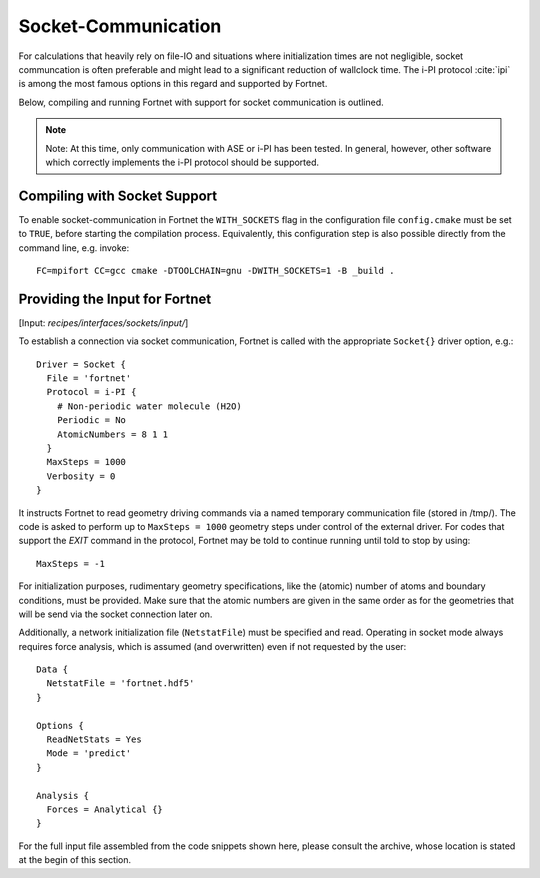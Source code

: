 .. _sec-interfaces-sockets:

####################
Socket-Communication
####################

For calculations that heavily rely on file-IO and situations where
initialization times are not negligible, socket communcation is often preferable
and might lead to a significant reduction of wallclock time. The i-PI protocol
:cite:`ipi` is among the most famous options in this regard and supported by
Fortnet.

Below, compiling and running Fortnet with support for socket communication is
outlined.

.. note::

   Note: At this time, only communication with ASE or i-PI has been tested. In
   general, however, other software which correctly implements the i-PI protocol
   should be supported.

Compiling with Socket Support
=============================

To enable socket-communication in Fortnet the ``WITH_SOCKETS`` flag in the
configuration file ``config.cmake`` must be set to ``TRUE``, before starting the
compilation process. Equivalently, this configuration step is also possible
directly from the command line, e.g. invoke:
::

   FC=mpifort CC=gcc cmake -DTOOLCHAIN=gnu -DWITH_SOCKETS=1 -B _build .

.. _sec_interfaces-sockets-input:

Providing the Input for Fortnet
===============================

[Input: `recipes/interfaces/sockets/input/`]

To establish a connection via socket communication, Fortnet is called with the
appropriate ``Socket{}`` driver option, e.g.:
::

   Driver = Socket {
     File = 'fortnet'
     Protocol = i-PI {
       # Non-periodic water molecule (H2O)
       Periodic = No
       AtomicNumbers = 8 1 1
     }
     MaxSteps = 1000
     Verbosity = 0
   }

It instructs Fortnet to read geometry driving commands via a named temporary
communication file (stored in /tmp/). The code is asked to perform up to
``MaxSteps = 1000`` geometry steps under control of the external driver. For
codes that support the `EXIT` command in the protocol, Fortnet may be told to
continue running until told to stop by using::

  MaxSteps = -1

For initialization purposes, rudimentary geometry specifications, like the
(atomic) number of atoms and boundary conditions, must be provided. Make sure
that the atomic numbers are given in the same order as for the geometries that
will be send via the socket connection later on.

Additionally, a network initialization file (``NetstatFile``) must be specified
and read. Operating in socket mode always requires force analysis, which is
assumed (and overwritten) even if not requested by the user:
::

   Data {
     NetstatFile = 'fortnet.hdf5'
   }

   Options {
     ReadNetStats = Yes
     Mode = 'predict'
   }

   Analysis {
     Forces = Analytical {}
   }

For the full input file assembled from the code snippets shown here, please
consult the archive, whose location is stated at the begin of this section.
